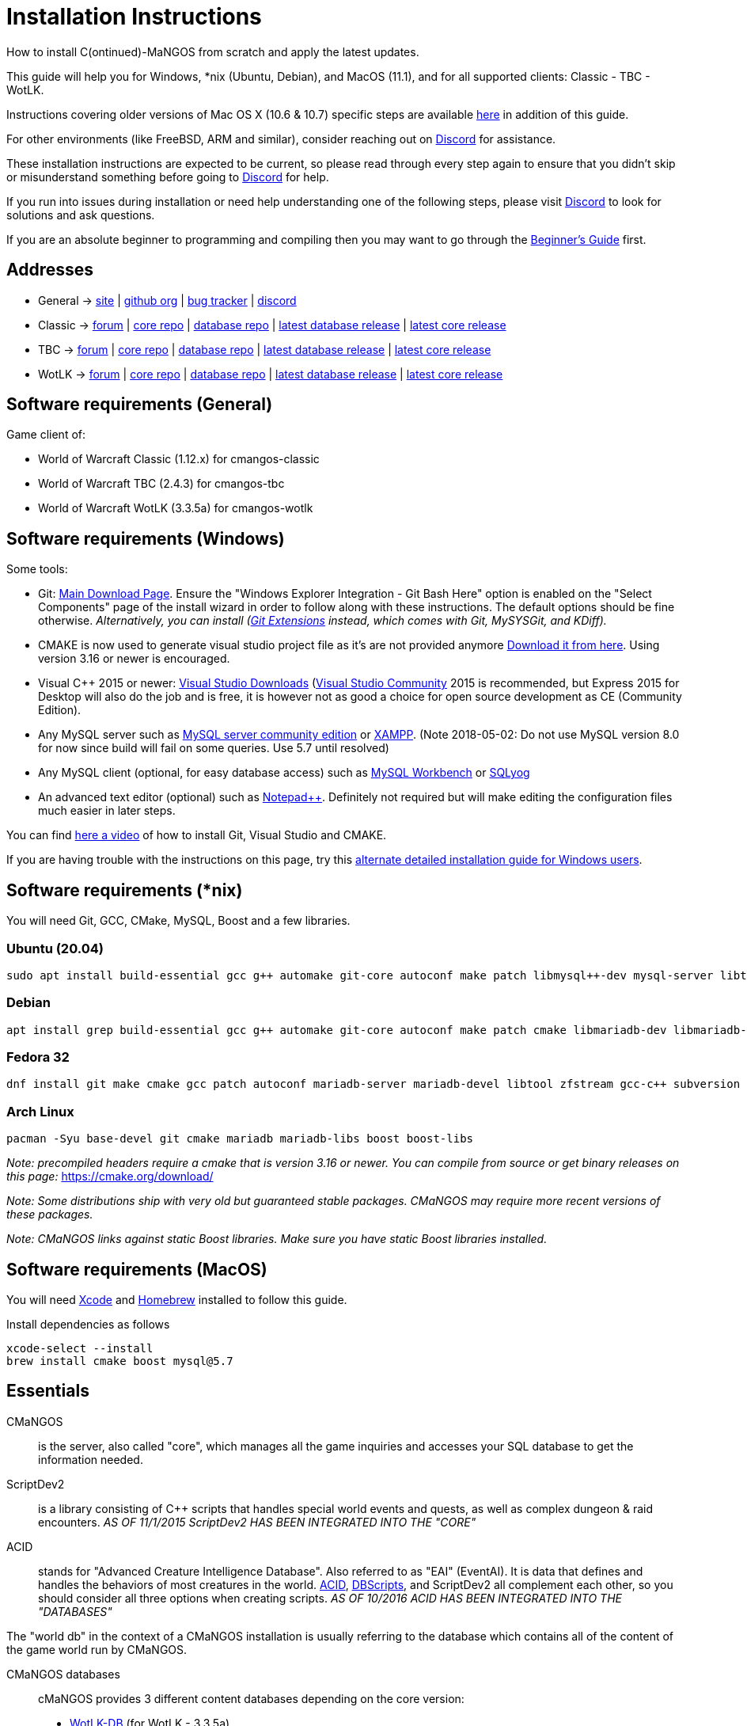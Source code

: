 Installation Instructions
=========================

How to install C(ontinued)-MaNGOS from scratch and apply the latest updates.

This guide will help you for Windows, *nix (Ubuntu, Debian), and MacOS (11.1), and for all supported clients: Classic - TBC - WotLK.

Instructions covering older versions of Mac OS X (10.6 & 10.7) specific steps are available https://github.com/cmangos/issues/wiki/Build-CMaNGOS-for-Mac-OS-X[here] in addition of this guide.

For other environments (like FreeBSD, ARM and similar), consider reaching out on https://discord.gg/Dgzerzb[Discord] for assistance.

These installation instructions are expected to be current, so please read through every step again to ensure that you didn't skip or misunderstand something before going to https://discord.gg/Dgzerzb[Discord] for help.

If you run into issues during installation or need help understanding one of the following steps, please visit https://discord.gg/Dgzerzb[Discord] to look for solutions and ask questions.

If you are an absolute beginner to programming and compiling then you may want to go through the https://github.com/cmangos/issues/wiki/Beginners-Guide-Home[Beginner's Guide] first.


Addresses
---------

 * General -> https://cmangos.net[site] | https://github.com/cmangos[github org] | https://github.com/cmangos/issues/issues[bug tracker] | https://discord.gg/Dgzerzb[discord]  
 * Classic -> https://github.com/cmangos/classic-db/issues[forum] | https://github.com/cmangos/mangos-classic.git[core repo] | https://github.com/cmangos/classic-db.git[database repo] | https://github.com/cmangos/classic-db/releases/tag/classic-db_PreBuild[latest database release] | https://github.com/cmangos/mangos-classic/releases/tag/Last_mangos-classic_PreBuild[latest core release]
 * TBC -> https://github.com/cmangos/tbc-db/issues[forum] | https://github.com/cmangos/mangos-tbc.git[core repo] | https://github.com/cmangos/tbc-db.git[database repo] | https://github.com/cmangos/tbc-db/releases/tag/tbc-db_PreBuild[latest database release] | https://github.com/cmangos/mangos-tbc/releases/tag/Last_mangos-tbc_PreBuild[latest core release] 
 * WotLK -> https://github.com/cmangos/wotlk-db/issues[forum] | https://github.com/cmangos/mangos-wotlk.git[core repo] | https://github.com/cmangos/wotlk-db.git[database repo] | https://github.com/cmangos/wotlk-db/releases/tag/wotlk-db_PreBuild[latest database release] | https://github.com/cmangos/mangos-wotlk/releases/tag/Last_mangos-wotlk_PreBuild[latest core release]

Software requirements (General)
-------------------------------

Game client of:

 * World of Warcraft Classic (1.12.x) for cmangos-classic
 * World of Warcraft TBC (2.4.3) for cmangos-tbc
 * World of Warcraft WotLK (3.3.5a) for cmangos-wotlk


Software requirements (Windows)
-------------------------------

Some tools:

 * Git: https://git-scm.com/downloads[Main Download Page]. Ensure the "Windows Explorer Integration - Git Bash Here" option is enabled on the "Select Components" page of the install wizard in order to follow along with these instructions. The default options should be fine otherwise. __Alternatively, you can install (http://sourceforge.net/projects/gitextensions/files/latest/download)[Git Extensions] instead, which comes with Git, MySYSGit, and KDiff).__
 * CMAKE is now used to generate visual studio project file as it's are not provided anymore https://cmake.org/[Download it from here]. Using version 3.16 or newer is encouraged.
 * Visual C++ 2015 or newer: https://www.visualstudio.com/downloads/[Visual Studio Downloads] (https://www.visualstudio.com/vs/community/[Visual Studio Community] 2015 is recommended, but Express 2015 for Desktop will also do the job and is free, it is however not as good a choice for open source development as CE (Community Edition).
 * Any MySQL server such as http://dev.mysql.com/downloads/mysql/[MySQL server community edition] or http://www.apachefriends.org/en/xampp.html[XAMPP]. (Note 2018-05-02: Do not use MySQL version 8.0 for now since build will fail on some queries. Use 5.7 until resolved)
 * Any MySQL client (optional, for easy database access) such as http://dev.mysql.com/downloads/workbench/[MySQL Workbench] or https://www.webyog.com/[SQLyog]
 * An advanced text editor (optional) such as http://notepad-plus-plus.org/[Notepad++]. Definitely not required but will make editing the configuration files much easier in later steps.

You can find https://youtu.be/drnlf4UMZ1w[here a video] of how to install Git, Visual Studio and CMAKE.

If you are having trouble with the instructions on this page, try this https://github.com/cmangos/issues/wiki/Detailed-installation-guide-for-Microsoft-Windows[alternate detailed installation guide for Windows users].

Software requirements (*nix)
----------------------------

You will need Git, GCC, CMake, MySQL, Boost and a few libraries.

### Ubuntu (20.04)

  sudo apt install build-essential gcc g++ automake git-core autoconf make patch libmysql++-dev mysql-server libtool libssl-dev grep binutils zlibc libbz2-dev cmake libboost-all-dev

### Debian

  apt install grep build-essential gcc g++ automake git-core autoconf make patch cmake libmariadb-dev libmariadb-dev-compat mariadb-server libtool libssl-dev binutils zlibc libc6 libbz2-dev subversion libboost-all-dev

### Fedora 32

  dnf install git make cmake gcc patch autoconf mariadb-server mariadb-devel libtool zfstream gcc-c++ subversion boost-devel boost-static

### Arch Linux

  pacman -Syu base-devel git cmake mariadb mariadb-libs boost boost-libs

_Note: precompiled headers require a cmake that is version 3.16 or newer. You can compile from source or get binary releases on this page:_
https://cmake.org/download/

_Note: Some distributions ship with very old but guaranteed stable packages. CMaNGOS may require more recent versions of these packages._

_Note: CMaNGOS links against static Boost libraries. Make sure you have static Boost libraries installed._

Software requirements (MacOS)
----------------------------

You will need https://developer.apple.com/xcode/[Xcode] and https://brew.sh/[Homebrew] installed to follow this guide.

Install dependencies as follows

  xcode-select --install
  brew install cmake boost mysql@5.7

Essentials
----------

CMaNGOS::
  is the server, also called "core", which manages all the game inquiries and accesses your SQL database to get the information needed.

ScriptDev2::
  is a library consisting of C++ scripts that handles special world events and quests, as well as complex dungeon & raid encounters.
__AS OF 11/1/2015 ScriptDev2 HAS BEEN INTEGRATED INTO THE "CORE"__

ACID::
  stands for "Advanced Creature Intelligence Database". Also referred to as "EAI" (EventAI). It is data that defines and handles the behaviors of most creatures in the world. https://github.com/cmangos/issues/wiki/creature_ai_scripts[ACID], https://github.com/cmangos/issues/wiki/dbscripts[DBScripts], and ScriptDev2 all complement each other, so you should consider all three options when creating scripts.
__AS OF 10/2016 ACID HAS BEEN INTEGRATED INTO THE "DATABASES"__

The "world db" in the context of a CMaNGOS installation is usually referring to the database which contains all of the content of the game world run by CMaNGOS.

CMaNGOS databases::
  cMaNGOS provides 3 different content databases depending on the core version:
  - https://github.com/cmangos/wotlk-db[WotLK-DB] (for WotLK - 3.3.5a)
  - https://github.com/cmangos/tbc-db[TBC-DB] (for TBC - 2.4.3)
  - https://github.com/cmangos/classic-db[Classic-DB] (for Classic - 1.12.1)

World Of Warcraft Client::
  is a client to connect to the server. It's your own copy of the game.


Tools
-----

Git::
  is a free distributed revision control or source code management tool which allows you to easily manage a virtual filesystem. With this tool, you can download or "clone" the CMaNGOS code.

CMAKE::
  its the most used tools that help to keep this project cross-platform.

Microsoft Visual Studio::
  is used to created, modify and compile the code using C and C++ programming languages. With this tool, you'll compile CMaNGOS and ScriptDev2 on Windows.

MySQL server::
  is a relational database management system (RDBMS) that runs as a server providing multi-user access to a number of databases. After you've created the databases and imported the data, they will contain your entire world for World of Warcraft.

MySQL client::
  allows you to connect to the MySQL server by providing an easy-to-use interface to import and change the data in the database.


How things fit together
-----------------------

The following parts exist:

 - Server services: The binary files +mangosd(.exe)+ and +realmd(.exe)+ manage the communication with the client
 - World database: This database is filled by the database provider and contains content like NPCs, quests and objects
 - Characters database: Contains the information about characters like player-name, level and items
 - Realmd database: This database contains account-information (account-name, password and such)
 - Client: Which will, with adapted *realmlist*, connect to your server


Get the remote data to your system
----------------------------------

It is a good idea to start off your installation with some basic directory structure. See the below options depending on your operating system and follow along.

#### For Windows

https://github.com/cmangos/issues/wiki/Detailed-installation-guide-for-Microsoft-Windows[CMaNGOS Installation Guide for Windows ]

For this guide we will assume that you will use +C:\Mangos+ as base directory under which you put everything.

All shell commands are expected to be typed from a *Git bash* started from the +C:\Mangos+ directory. To do so, right-click onto +C:\Mangos+ in the windows explorer, and select +Git bash here+ from the context menu.

#### For *nix

create a new user to run your mangos server under

 useradd -m -d /home/mangos -c "MaNGOS" -U mangos

This guide assumes you will use this new user personal folder (+/home/mangos+) as a base folder under which you will put everything.

 cd /home/mangos


Clone CMaNGOS
~~~~~~~~~~~~~

After having opened Git bash in the right folder, simply type:

 * Classic:

 git clone git@github.com:cmangos/mangos-classic.git mangos

 * The Burning Crusade:

 git clone git@github.com:cmangos/mangos-tbc.git mangos

 * Wrath of the Lich King:

 git clone git@github.com:cmangos/mangos-wotlk.git mangos

Submit this git command with enter/return. This will take a little time to complete, but afterwards you will have created a sub-directory named +mangos+ into which the CMaNGOS sources are cloned.

A simple https://youtu.be/At3VUI9fOq4[video] of the process


Clone database for your CMaNGOS version
~~~~~~~~~~~~~~~~~~~~~~~~~~~~~~~~~~~~~~~

Classic-DB
^^^^^^^^^^
* Open ++C:\Mangos++ with git bash.

 git clone git@github.com:cmangos/classic-db.git

This will create a new subfolder ++classic-db++ in which the Classic-DB SQL-files are located.

TBC-DB
^^^^^^
* Open ++C:\Mangos++ with git bash.

 git clone git@github.com:cmangos/tbc-db.git

This will create a new subfolder ++tbc-db++ in which the TBC-DB SQL-files are located.

WotLK-DB
^^^^^^^^
* Open ++C:\Mangos++ with git bash.

 git clone git@github.com:cmangos/wotlk-db.git

This will create a new subfolder ++wotlk-db++ in which WOTLK-DB SQL-files are located.

Directory structure
~~~~~~~~~~~~~~~~~~~

Now you should have the following subfolders:

 - ++mangos++ (containing the sources of CMaNGOS)
 - ++classic-db++ OR ++tbc-db++ OR ++wotlk-db++ OR ++Database++ containing the content of your database-provider

For windows we suggest creating an additional ++run++ folder, on *nix and MacOS this can be useful if you don't want to install to ++/opt++ or so

 - ++run++

For *nix, MacOS, or cmake compile we suggest creating an additional ++build++ folder, this is not required for Visual Studio

 - ++build++


Compiling CMaNGOS
-----------------

Installing and Configuring boost (*nix and MacOS)
~~~~~~~~~~~~~~~~~~~~~~~~~~~~~~~~~~~~~~~~~~~~~~~~~
The CMaNGOS cmake scripts should automatically detect the location of your boost installation, and configure the build accordingly.  If it is not detected, please ensure that your BOOST_ROOT environment variable is set properly.

On most *nix you just have to install boost development libraries from your distribution package repositories.

On Debian and Ubuntu you can simply install the ++libboost-all-dev++ meta-package. On Fedora there should be a package named ++boost-devel++ (untested). If you followed the https://github.com/cmangos/issues/wiki/Installation-Instructions#software-requirements-nix[Software requirements (*nix)] step above you should have the respective package installed already.

On MacOS, add the boost path as an environment variable

  echo "export DYLD_LIBRARY_PATH=/usr/local/opt/boost/lib:DYLD_LIBRARY_PATH" >> ~/.zshrc"
  source ~/.zshrc

For instructions on how to compile boost from source code or general information, see the boost http://www.boost.org/more/getting_started/index.html[Getting Started] guide.

Installing and Configuring boost (Windows)
~~~~~~~~~~~~~~~~~~~~~~~~~~~~~~~~~~~~~~~~~~

Video Guide::

- https://youtu.be/lxHTOM9KZak[Download prebuild boost binaries]
- https://youtu.be/uBe2GIW0Af4[Set BOOST_ROOT environment variable]

Step-by-step Guide::

- Go to https://sourceforge.net/projects/boost/files/boost-binaries
 * Version 1.69.0 is working as of 2019-01-08.
- *Or* https://cmangos.net/archive/showthread.php?tid=7365[compile yourself]
 * boost version older than 1.66 will throw "unknown compiler" errors when using VS 2017, ignore it.
- Download the correct version as indicated in the table below *or* the ++boost_x_xx_x-bin-msvc-all-32-64.7z++ (the x_xx_x part is the boost version). If you need the Win32 or x64 version depends on what architecture you would like your compiled server executable to use. For most people x64 is fine.
 * Note: *This has nothing to do with your Windows version*, apart from the fact that 64bit executables will not run on a 32bit Windows. It is very unlikely you have a 32bit OS but if you want to make sure that you have a 64bit one press <Win>+<Pause>.
 *  Note: You can install both the Win32 and the x64 binaries into the same directory, in case you want to switch build architectures. Visual Studio will automatically select the correct version.

[width="40%",cols=">s,^2e,^2e",frame="topbot",options="header"]
|======================
|         |Win32                         |x64
|VS 2015  |boost_x_xx_x-msvc-14.0-32.exe |boost_x_xx_x-msvc-14.0-64.exe
|VS 2017  |boost_x_xx_x-msvc-14.1-32.exe |boost_x_xx_x-msvc-14.1-64.exe
|======================

- Install the downloaded binaries.
- Go to the *PC Properties* (press *<Win>+<Pause>*)
- Click on *Advanced System Settings*
- Click on *Environment Variables*
- At the bottom under *System variables* click *New*
 * Name: *BOOST_ROOT*
 * Value: *C:\local\boost_x_xx_x* _Replace the x with the version number you downloaded, e.g. boost_1_64_0._
+
--
  - If you changed the path while installing the binaries, you will have to do that here as well.
--
 * Confirm
- To make sure all programs are aware of the added environment variable reboot your system.

Additional remarks regarding boost for advanced users (Windows)
~~~~~~~~~~~~~~~~~~~~~~~~~~~~~~~~~~~~~~~~~~~~~~~~~~~~~~~~~~~~~~~
If you are not using cmake, the built-in project files assume that BOOST_ROOT environment variable is set.

If you have already boost in another folder schema you can also define 'BOOST_LIBRARYDIR' to point to the right folder. Then only win32 or x64 will work according to the file you have on that folder. Point BOOST_LIBRARYDIR to the folder where the dll and lib files are, usually a subfolder of your boost root folder, e. g. the subfolder lib32-msvc-14.1.

If you are using cmake to generate a solution and project files, the CMaNGOS cmake scripts should automatically detect the location of your boost installation, and configure the build accordingly.  If it is not detected, please ensure that your BOOST_ROOT environment variable is set properly.

For instructions on how to compile boost from source code or general information, see the boost http://www.boost.org/more/getting_started/index.html[Getting Started] guide.

Note: In a typical boost installation environment with Visual Studio, the user will configure their Visual Studio property sheets to point to the boost installation.  This will allow boost to be found by all projects on that system.  For information on configuring property sheets, look https://msdn.microsoft.com/en-us/library/669zx6zc.aspx[here].

If you're experiencing issues with CMake (The following Boost libraries could not be found), you will have to rename folder in boost directory.

 (boost\lib32-msvc-14.1 -> boost\lib)

Compiling CMaNGOS (Windows)
~~~~~~~~~~~~~~~~~~~~~~~~~~~
An https://youtu.be/KlRM18SVCQA[video] of the build process is now available.

* Launch cmake
* Set the source bin to C:\Mangos\mangos
* Set the destination folder to C:\Mangos\mangos\bin\buildir (create that folder if it doesn't exist)
* Tick 'BUILD_EXTRACTORS' in CMake (Buildings / Cameras / dbc / maps / mmaps / vmaps)
* Click 'Configure' button and set your compiler version and platform (note: platform is set to Win32 by default. Set it to x64 if you're using 64bit Windows.)
* Select your options then click another time on 'Configure' button
* Click 'Generate' button
* If you get any errors messages run File -> Delete Cache and try to configure CMake again.
* Now you can click on 'Open' button or go to C:\Mangos\mangos\bin\buildir and click on the .sln file
* Wait for Visual Studio to finish loading.
* Open the menu "Build" -> "Configuration Manager"
  - Choose "Release" in the drop down box for "Active Solution Configuration"
  - The drop down box "Active Solution Platform" should be set to "Win32" by default. Change it to "x64" if you want to compile 64bit executables. (This setting has to correspond with the boost version you installed.)
  - Close the window
* Click the menu "Build" -> "Build Solution"
  - This will take some time.
  - You might get some warning messages. Don't worry about it, that's normal.
  - You must not get any error messages, although if you do so, you could click the menu "Build" -> "Clean Solution" to restart the compile.
  - If you get error messages saying some boost files cannot be found, you may need to restart your Visual Studio and/or your computer for the environment variables to be set.

If you cannot solve an error, please use the official forums or IRC channels to ask for help

Compiling CMaNGOS (*nix & MacOS)
~~~~~~~~~~~~~~~~~~~~~~~~~~~~~~~~

We assume you have followed the instructions above, i.e. created the ++mangos++ user and cloned the core repository into ++/home/mangos/mangos++. Adjust the paths if your setup is different.

* Create the ++build++ folder:

 mkdir /home/mangos/build

* Enter the ++build++ folder:

 cd /home/mangos/build

* Invoke ++cmake ../mangos++, suggested options are:
  - ++-DCMAKE_INSTALL_PREFIX=\../mangos/run++ to install into ++/home/mangos/mangos/run++ folder, by default this will install to ++/opt/mangos++
  - ++-DPCH=1++ to compile with PCH mode (much faster after updates).
  - ++-DDEBUG=0++ to remove debug mode from compiling (recommended)
  - ++-DBUILD_PLAYERBOT=ON++ to build with playerbots enabled
  - Switch compiler. If for whatever reason you want to use another compiler add two options like this:
    ** ++-DCMAKE_C_COMPILER=/path/to/compiler++
    ** ++-DCMAKE_CXX_COMPILER=/path/to/compiler++
  - *Examples:*
    ** Just want to compile CMaNGOS (e.g. for updates)

 cmake ../mangos -DCMAKE_INSTALL_PREFIX=\../mangos/run -DPCH=1 -DDEBUG=0

    ** Want compile CMaNGOS & the map extraction tools (recommended for first time setup)

 cmake ../mangos -DCMAKE_INSTALL_PREFIX=\../mangos/run -DBUILD_EXTRACTORS=ON -DPCH=1 -DDEBUG=0

    ** Want compile CMaNGOS & the map extraction tools & playerbots (playerbots let players summon other characters from their account as bots)

 cmake ../mangos -DCMAKE_INSTALL_PREFIX=\../mangos/run -DBUILD_EXTRACTORS=ON -DPCH=1 -DDEBUG=0 -DBUILD_PLAYERBOT=ON

    ** Want to switch to gcc 9

 cmake ../mangos -DCMAKE_C_COMPILER=gcc-9 -DCMAKE_CXX_COMPILER=g++-9

* Invoke ++make++ to compile CMaNGOS and ScriptDev2

 make

  - You may define the number of threads for faster compilation (e.g. ++make -j8++ for 8 threads)

* Copy the compiled files to the installation directory (++/home/mangos/mangos/run++)

 make install

* Go the configuration directory and copy the config files to their correct names:

 cd /home/mangos/mangos/run/etc
 cp mangosd.conf.dist mangosd.conf
 cp realmd.conf.dist realmd.conf

Install CMaNGOS binary files (Windows)
--------------------------------------
* Transfer the files from your compile folder (likely ++C:\Mangos\mangos\bin\Win32_Release++) into ++C:\Mangos\run++
* Go to ++C:\Mangos\mangos\src\game\AuctionHouseBot++ and copy ++ahbot.conf.dist.in++ to ++C:\Mangos\run++ and rename it to ++ahbot.conf++
* If you compiled project with the PlayerBots enabled, go to ++C:\Mangos\mangos\src\game\PlayerBot++ and copy ++playerbot.conf.dist.in++ to ++C:\Mangos\run++ and rename it to ++playerbot.conf++

Extract files from the client
-----------------------------

*Note:* The extractors are compiled only if you pass the ++-DBUILD_EXTRACTORS=ON++ option to ++cmake++ during compilation.

Note that extracting *mmaps* might take a long time depending on your CPU, you will want to give it as many CPU cores as you can. While *mmaps* are optional, their use is advised, as they improve AI pathfinding. You will be prompted whether you want to extract them or not by the extraction script.

*Note:* The extractors work only on the system on which they are compiled on. If you have your client files on Windows but built CMaNGOS on Linux, you can download pre-compiled Extractors depending on your version from:

* https://github.com/cmangos/mangos-classic/releases/tag/Last_mangos-classic_PreBuild[Classic Server Release]
* https://github.com/cmangos/mangos-tbc/releases/tag/Last_mangos-tbc_PreBuild[TBC Server Release]
* https://github.com/cmangos/mangos-wotlk/releases/tag/Last_mangos-wotlk_PreBuild[WotLK Server Release]

Extraction on Windows
~~~~~~~~~~~~~~~~~~~~~

* Copy the content of ++C:\Mangos\mangos\bin\Win32_Release\Extractors\++ into your ++C:\World of Warcraft++ folder
* Run ++ExtractResources.sh++ from your ++C:\World of Warcraft++.

For this you can open a "Git Bash" on your C:\World of Warcraft folder and type ++ExtractResources.sh++

Depending on your installation settings, a simple double click onto the ++ExtractResources.sh++ file from your explorer might also work.

* When finished, move the folders ++maps++, ++dbc++, and ++vmaps++ - optionally ++mmaps++ and ++Cameras++ - that have been created in your ++C:\World of Warcraft++ to your ++C:\Mangos\run++ (the buildings folder is not required and can be deleted).

Extraction on *nix and MacOS
~~~~~~~~~~~~~~~~~~~~~~~~~~~~

If you followed this guide you should find all the extractor files in ++/home/mangos/mangos/run/bin/tools++.

* Copy all of them over to your WoW client directory
* Set the executable flag on the shell scripts:

 chmod +x ExtractResources.sh MoveMapGen.sh

* Make sure the `Data` directory starts with an uppercase `D` because extraction is case-sensitive on Linux

* Run the data extraction:

 ./ExtractResources.sh

* When finished, move the folders ++maps++, ++dbc++, and ++vmaps++ - optionally ++mmaps++ and ++Cameras++ - that have been created to ++/home/mangos/mangos/run/bin++ (the buildings folder is not required and can be deleted).

Further Information:
~~~~~~~~~~~~~~~~~~~~~

* https://github.com/cmangos/issues/wiki/MoveMapGen.exe[MoveMapGen.exe] - How to Improve Pathfinding

Install databases
-----------------
For this section it is assumed you have already installed your MySQL server, and have a password for "root" user.

To make use of some additional installation helper scripts it is HIGHLY suggested when installing MYSQL you include the command path to the BIN folder (Option during Install). If this option was not available or if you missed it please follow the instructions found http://dev.mysql.com/doc/mysql-windows-excerpt/5.1/en/mysql-installation-windows-path.html[here] before proceeding. If you don't have this configured properly then you will not be able to follow along with the command-line steps below in the guide because the command prompt will not recognize "mysql" as a valid command.

Create empty databases
~~~~~~~~~~~~~~~~~~~~~~
Either use a GUI tool for mysql and open the SQL-files, or do it by command-line as this guide shows.

From the C:\Mangos folder invoke (in Git bash):

* ++mysql -uroot -p < mangos/sql/create/db_create_mysql.sql++
+
And enter your password in the following dialogue (similar in all other next steps)
+
This will create a user (name mangos, password mangos) with rights to the databases "mangos" (world-db), characters and realmd

Initialize world database:
~~~~~~~~~~~~~~~~~~~~~~~~~~
From the C:\Mangos folder invoke (in Git bash):

* ++mysql -uroot -p classicmangos < mangos/sql/base/mangos.sql++

**If you're working with mangos-tbc:**

* ++mysql -uroot -p tbcmangos < mangos/sql/base/mangos.sql++

**If you're working with mangos-woltk:**

* ++mysql -uroot -p wotlkmangos < mangos/sql/base/mangos.sql++
+
This will create an empty world database.

Initialize characters database:
~~~~~~~~~~~~~~~~~~~~~~~~~~~~~~~
From the C:\Mangos folder invoke (in Git bash):

* ++mysql -uroot -p classiccharacters < mangos/sql/base/characters.sql++

**If you're working with mangos-tbc:**

* ++mysql -uroot -p tbccharacters < mangos/sql/base/characters.sql++

**If you're working with mangos-woltk:**

* ++mysql -uroot -p wotlkcharacters < mangos/sql/base/characters.sql++
+
This will create an empty characters database.

Initialize logs database:
~~~~~~~~~~~~~~~~~~~~~~~~~
From the C:\Mangos folder invoke (in Git bash):

* ++mysql -uroot -p classiclogs < mangos/sql/base/logs.sql++

**If you're working with mangos-tbc:**

* ++mysql -uroot -p tbclogs < mangos/sql/base/logs.sql++

**If you're working with mangos-woltk:**

* ++mysql -uroot -p wotlklogs < mangos/sql/base/logs.sql++
+
This will create an empty logs database.

Initialize realmd database:
~~~~~~~~~~~~~~~~~~~~~~~~~~~
From the C:\Mangos folder invoke (in Git bash):

* ++mysql -uroot -p classicrealmd < mangos/sql/base/realmd.sql++

**If you're working with mangos-tbc:**

* ++mysql -uroot -p tbcrealmd < mangos/sql/base/realmd.sql++

**If you're working with mangos-wotlk:**

* ++mysql -uroot -p wotlkrealmd < mangos/sql/base/realmd.sql++
+
This will create an empty realmd database.

Metrics database:
~~~~~~~~~~~~~~~~~

For real-time metrics we suggest looking into InfluxDB and Grafana. The core supports posting HTTP data to a websocket in InfluxDB format.

In the configuration file all that is required is to fill out the following based on your connection in mangosd.conf:

Metric.Enable = 0

Metric.Address = "127.0.0.1"

Metric.Port = 8086

Metric.Database = "perfd"

Metric.Username = ""

Metric.Password = ""

The rest of the information can be found in the appropriate InfluxDB and Grafana documentations, which are well maintained.

Fill world database:
~~~~~~~~~~~~~~~~~~~~
*Support for cmangos databases.*

From the C:\Mangos folder invoke (in Git bash or depending on installation with double-click!)

* ++cd classic-db++, ++cd tbc-db++ OR ++cd wotlk-db++ (choose the one appliciaple to your situation)
* ++./InstallFullDB.sh++
+
This will create a config file named "InstallFullDB.config", looking like:
+
-----------------------
####################################################################################################
# This is the config file for the './InstallFullDB.sh' script
#
# You need to insert
#   MANGOS_DBHOST:	Your MANGOS database host
#   MANGOS_DBNAME:	Your MANGOS database schema
#   MANGOS_DBUSER:	Your MANGOS username
#   MANGOS_DBPASS:	Your MANGOS password
#   CORE_PATH:    	Your path to core's directory
#   MYSQL:        	Your mysql command (usually mysql)
#
####################################################################################################

## Define the host on which the mangos database resides (typically localhost)
MANGOS_DBHOST="localhost"

## Define the database in which you want to add clean DB
MANGOS_DBNAME="classicmangos" **("tbcmangos" if you're working with mangos-tbc)**

## Define your username
MANGOS_DBUSER="mangos"

## Define your password (It is suggested to restrict read access to this file!)
MANGOS_DBPASS="mangos"

## Define the path to your core's folder
##   If set the core updates located under sql/updates/mangos from this mangos-directory will be added automatically
CORE_PATH=""

## Define your mysql programm if this differs
MYSQL="mysql"

# Enjoy using the tool
-----------------------

* Change configuration in any text-editor
+
With the default configuration, you only need to change CORE_PATH to:
+
-----------------------
CORE_PATH="/c/Mangos/mangos"
(for *nix /home/<USER_NAME>/mangos/mangos)
-----------------------
*
You may actually have to set ++CORE_PATH="../mangos"++ (assuming default paths from this guide), if the tilde is not properly resolved into your home folder path, causing InstallFullDB.sh to complain about not finding "/home/mangos/mangos". Tested on openSUSE 12.3.

* Now the helper tool is configured, and you only need to run the helper script, whenever you want to set your world database to a clear state!
* ++bash ./InstallFullDB.sh++
+
And check the output if the database could be set up correctly. If the helper script complains about not finding the config file, just open InstallFullDB.sh in a text editor and set
+
-----------------
SCRIPT_FILE="./InstallFullDB.sh"
CONFIG_FILE="./InstallFullDB.config"
-----------------

* You can now run the script again, and it should start filling your world database.

* ++cd ../..++

If you get an error saying `./InstallFullDB.sh: line 126: mysql: command not found` then you need to add mysql.exe to the PATH variable. (Windows + Pause -> Advanced System Settings -> Environment Variables -> System Variables -> Edit Path and add the location of your mysql.exe)

Basic concept of manual database filling
---------------------------------
The database providers provide

A full-dump release file::
  This file contains the whole database content of one point
Updatepacks::
  An updatepack consist of
  - collected core updates for the mangos (world) database
  - collected core updates for the characters database
  - collected core updates for the realmd database
  - content fixes

So you need to:

* Apply the latest release file
* Apply all following updatepack files (always corepatches before updatepacks)
* Apply the remaining updates from the core (located in C:\Mangos\mangos\sql\updates

* Note: For those wishing to run the core in debug mode, InstallFullDB.sh have a hidden config option for LOCALES="NO" which does not install locale translations and significantly lowers core load time when repeatedly restarting. Only recommended for developers.
---------------------------------

Configuring CMaNGOS
--------------------
This part should be an extra wiki-page: Meaning of config files from mangos/sd2

With the default installations, you should get a working environment out of the box :)


(OPTIONAL) Update *.conf files
~~~~~~~~~~~~~~~~~~~~~~~~~~~~~~

You will need to manually update the configuration files within your "run" directory (ie C:\Mangos\run ).

The files are:

* mangosd.conf: Holds configuration for the mangosd executable
* realmd.conf: Holds configuration for the realmd executable
* (Very optional) ahbot.conf: Holds configuration for AHBot (by default disabled)
* (optional, only if you enabled PlayerBots during compilation) playerbot.conf: Holds configuration for PlayerBots (by default disabled)

Most important to configure are the database settings. You will need this if you decided to use a different password/user then the "default" combination of mangos/mangos.

These settings are relatively self-explanatory. You should pay attention mainly to the values of "LoginDatabaseInfo", "WorldDatabaseInfo", and "CharacterDatabaseInfo" found in your mangosd and realmd configuration files.


(OPTIONAL) Update realmd.realmlist
~~~~~~~~~~~~~~~~~~~~~~~~~~~~~~~~~~

You need to change this only if you changed the mangosd.conf settings "WorldServerPort" or "RealmID"

This information is required so that the realmd "knows" to which mangosd he should forward a player after authentication, so if you want to use your server outside itself (e.g. on your LAN) please change ++127.0.0.1++ by your server ip !

Apply code to realmd database, adapt to your wishes

 DELETE FROM realmlist WHERE id=1;
 INSERT INTO realmlist (id, name, address, port, icon, realmflags, timezone, allowedSecurityLevel)
 VALUES ('1', 'MaNGOS', '127.0.0.1', '8085', '1', '0', '1', '0');


Where of course the data must match the configs:

* port (above 8085) must match the value in the mangosd.conf (Config option: "WorldServerPort")
* id (above 1) must match the value in the mangosd.conf (Config option: "RealmID")


Configuring your WoW-Client
---------------------------
* Copy ++C:\World Of Warcraft\Data\enEN\realmlist.wtf++ to ++realmlist.old++ within the same folder

Your locale folder may be named differently according to your region ("enUS", "enGB", "frFR", "deDE", etc)

* Open ++realmlist.wtf++ in Notepad and change the contents to the following:

 set realmlist 127.0.0.1

*Always use the wow.exe and NOT the launcher to start your WoW-Client*


Running your Server
-------------------

On Windows system launch ++C:\Mangos\run\mangosd.exe++ and ++C:\Mangos\run\realmd.exe++

On *nix run the corresponding binary files :

 /home/mangos/mangos/run/bin/mangosd -c /home/mangos/mangos/run/etc/mangosd.conf -a /home/mangos/mangos/run/etc/ahbot.conf

 /home/mangos/mangos/run/bin/realmd -c /home/mangos/mangos/run/etc/realmd.conf


#### Tip1
**Don't run mangosd or realmd as root !**

 su mangos

This command will connect you as *mangos* user.

#### Tip2
you can run mangosd and realmd in separate screens

 exec screen -dmS mangosd /home/mangos/mangos/run/bin/mangosd -c /home/mangos/mangos/run/etc/mangosd.conf -a /home/mangos/mangos/run/etc/ahbot.conf

 exec screen -dmS realmd /home/mangos/mangos/run/bin/realmd -c /home/mangos/mangos/run/etc/realmd.conf


#### Tip3
if you want to start mangosd and realmd at your server boot, you can use a cron task. create a ++/home/mangos/cmangos-launcher.sh++ file with this content :

  #!/bin/bash
  exec screen -dmS mangosd /home/mangos/mangos/run/bin/mangosd -c /home/mangos/mangos/run/etc/mangosd.conf -a /home/mangos/mangos/run/etc/ahbot.conf++
  exec screen -dmS realmd /home/mangos/mangos/run/bin/realmd -c /home/mangos/mangos/run/etc/realmd.conf++

and then, as ++mangos++ user, run ++crontab -e++ and add this line :

  @reboot /bin/bash /home/mangos/cmangos-launcher.sh

It'll run this script at your server boot.

Alternatively you can https://github.com/cmangos/issues/wiki/Creating-a-systemd-service[create a systemd service] for CMaNGOS.


Creating first account:
-----------------------

Once everything in mangosd has loaded, here are some commands you can use.

In your Mangosd window, there is tons of text; not to worry, keep typing anyway, it doesn't matter

#### Creating the actual account

 account create [username] [password]

Example:

 account create MyNewAccount MyPassword

#### Enabling expansions for a user

 account set addon [username] [0 to 3]

 * 0) Basic version
 * 1) The Burning Crusade
 * 2) Wrath of the Lich King

Example:

 account set addon MyNewAccount 2

#### Changing GM levels

 account set gmlevel [username] [0 to 3]

 * 0) Player
 * 1) Moderator
 * 2) Game Master
 * 3) Administrator

Example:

 account set gmlevel MyNewAccount 2

#### Shutdown your server

 .server shutdown [delay]

The delay is the number of seconds


First login:
------------

**Always use the wow.exe and NOT the launcher to start your WoW-Client**

Start your WoW-Client with the wow.exe and login with your previously created account name (NOT email) and password.

Note that if this account is GM-Account, you can use lots of nice commands to get around, (remark the . with which they all start) ie:

* ++.tele <location>++
* ++.lookup++
* ++.npc info and .npc aiinfo++
* ++.modify aspeed <rate>++
* ++.gm fly on++ (note that although the command is available, it does not work on the classic core)


*Enjoy running and messing with your CMaNGOS server!*
